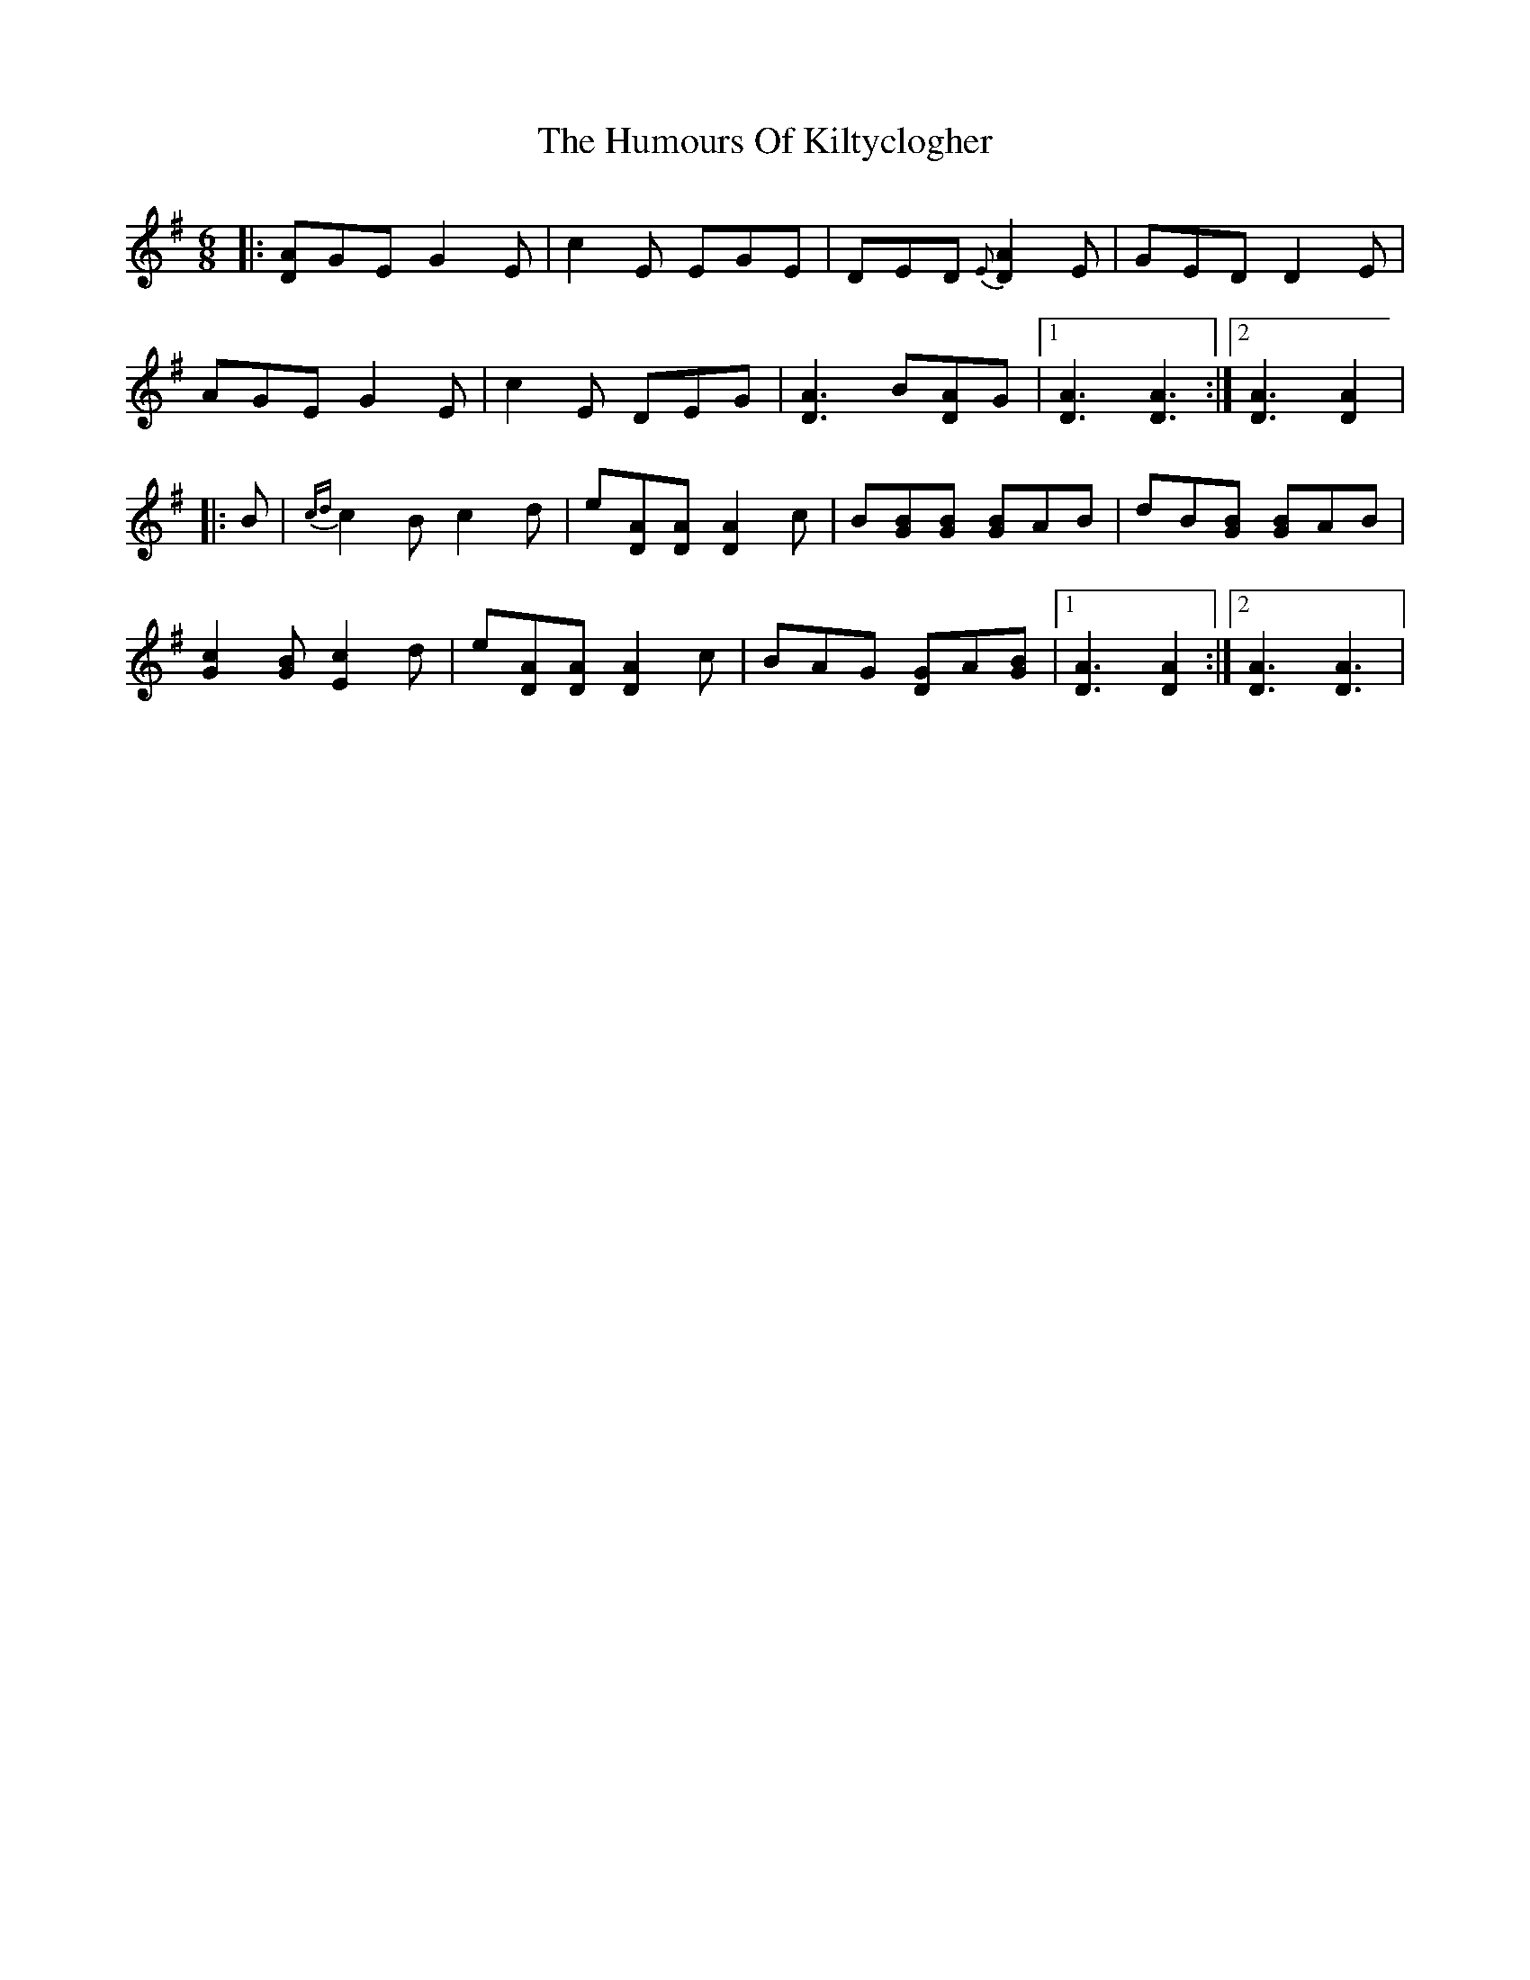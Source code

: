 X: 18221
T: Humours Of Kiltyclogher, The
R: jig
M: 6/8
K: Adorian
|:[A D]GE G2E|c2E EGE|DED {E}[A2 D2]E|GED D2E|
AGE G2E|c2E DEG|[A3 D3] B[A D]G|1 [A3 D3] [A3 D3]:|2 [A3 D3] [A2 D2]|
|:B|{cd}c2B c2d|e[A D][A D] [A2 D2]c|B[B G][B G] [B G]AB|dB[B G] [B G]AB|
[c2 G2][B G] [c2 E2]d|e[A D][A D] [A2 D2]c|BAG [G D]A[B G]|1 [A3 D3] [A2 D2]:|2 [A3 D3] [A3 D3]|

